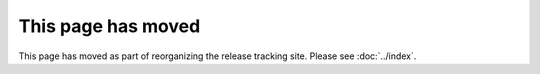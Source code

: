 =====================
 This page has moved
=====================

This page has moved as part of reorganizing the release tracking
site. Please see :doc:`../index`.
